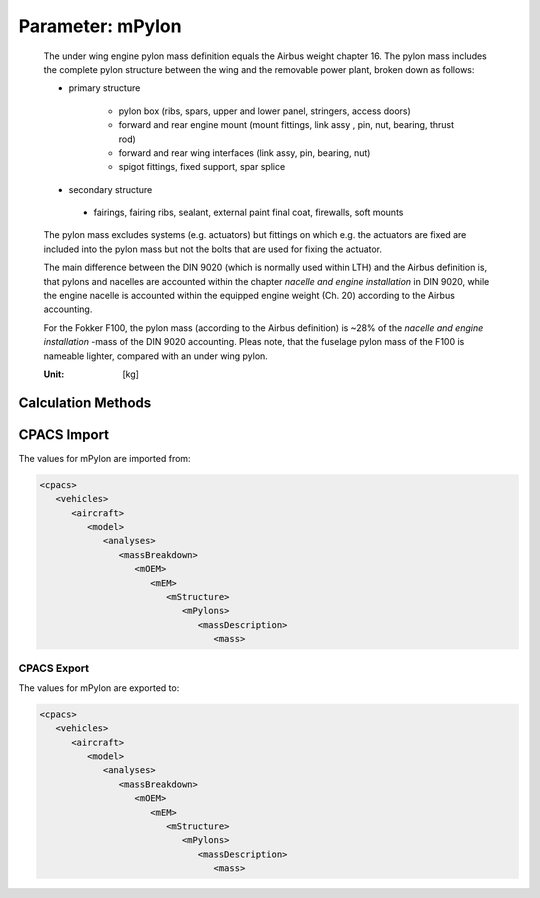 .. _pylon.mPylon:

Parameter: mPylon
^^^^^^^^^^^^^^^^^^^^^^^^^^^^^^^^^^^^^^^^^^^^^^^^^^^^^^^^

    The under wing engine pylon mass definition equals the Airbus weight chapter 16. The 
    pylon mass includes the complete pylon structure between the wing and 
    the removable power plant, broken down as follows:
    
    * primary structure
    
       * pylon box (ribs, spars, upper and lower panel, stringers, access doors)
       * forward and rear engine mount (mount fittings, link assy , pin, nut, bearing, thrust rod)
       * forward and rear wing interfaces (link assy, pin, bearing, nut)
       * spigot fittings, fixed support, spar splice
    
    *    secondary structure
    
       * fairings, fairing ribs, sealant, external paint final coat, firewalls, soft mounts
    
    The pylon mass excludes systems (e.g. actuators) but fittings on which e.g. 
    the actuators are fixed are included into the pylon mass but not the 
    bolts that are used for fixing the actuator.
    
    The main difference between the DIN 9020 (which is normally used within LTH) 
    and the Airbus definition is, that pylons and nacelles are accounted within 
    the chapter *nacelle and engine installation* in DIN 9020, while the engine 
    nacelle is accounted within the equipped engine weight (Ch. 20) according to the Airbus accounting.
    
    For the Fokker F100, the pylon mass (according to the Airbus 
    definition) is ~28% of the *nacelle and engine installation* -mass of the 
    DIN 9020 accounting. Pleas note, that the fuselage pylon mass of the F100 is nameable lighter, compared with an under wing pylon.
    
    :Unit: [kg]
    

Calculation Methods
"""""""""""""""""""""""""""""""""""""""""""""""""""""""
.. automethod:: VAMPzero.Component.Pylon.Mass.mPylon.mPylon.calc


   :Dependencies: 
   * :ref:`engine.nEngine`
   * :ref:`engine.thrustTO`


   :Sensitivities: 
.. image:: calc.jpg 
   :width: 80% 


.. automethod:: VAMPzero.Component.Pylon.Mass.mPylon.mPylon.calcBoxBeam


   :Dependencies: 
   * :ref:`engine.nEngine`
   * :ref:`engine.thrustTO`


   :Sensitivities: 
.. image:: calcBoxBeam.jpg 
   :width: 80% 


.. automethod:: VAMPzero.Component.Pylon.Mass.mPylon.mPylon.calcDorbathPraktikum


   :Dependencies: 
   * :ref:`engine.mEngine`
   * :ref:`aircraft.mTOM`


   :Sensitivities: 
.. image:: calcDorbathPraktikum.jpg 
   :width: 80% 


.. automethod:: VAMPzero.Component.Pylon.Mass.mPylon.mPylon.calcDragStrut


   :Dependencies: 
   * :ref:`engine.nEngine`
   * :ref:`engine.thrustTO`


   :Sensitivities: 
.. image:: calcDragStrut.jpg 
   :width: 80% 


CPACS Import
"""""""""""""""""""""""""""""""""""""""""""""""""""""""
The values for mPylon are imported from:

.. code-block:: xml

   <cpacs>
      <vehicles>
         <aircraft>
            <model>
               <analyses>
                  <massBreakdown>
                     <mOEM>
                        <mEM>
                           <mStructure>
                              <mPylons>
                                 <massDescription>
                                    <mass>

CPACS Export
-------------------
The values for mPylon are exported to:

.. code-block:: xml

   <cpacs>
      <vehicles>
         <aircraft>
            <model>
               <analyses>
                  <massBreakdown>
                     <mOEM>
                        <mEM>
                           <mStructure>
                              <mPylons>
                                 <massDescription>
                                    <mass>


